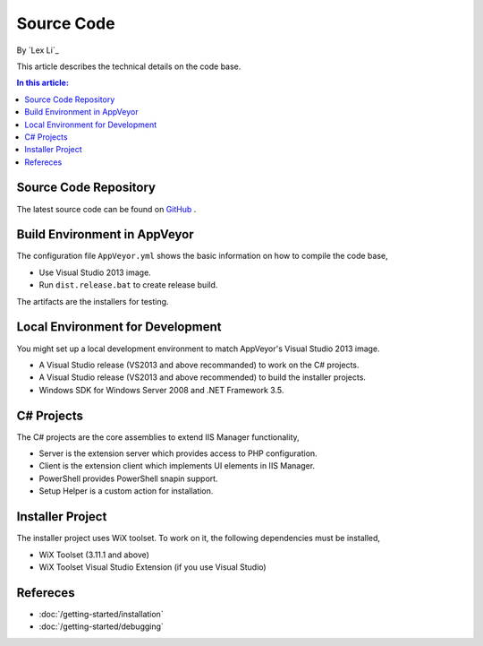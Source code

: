 Source Code
===========

By `Lex Li`_

This article describes the technical details on the code base.

.. contents:: In this article:
  :local:
  :depth: 1

Source Code Repository
----------------------
The latest source code can be found on `GitHub
<https://github.com/phpmanager/phpmanager>`_ .

Build Environment in AppVeyor
-----------------------------
The configuration file ``AppVeyor.yml`` shows the basic information on how to
compile the code base,

* Use Visual Studio 2013 image.
* Run ``dist.release.bat`` to create release build.

The artifacts are the installers for testing.

Local Environment for Development
---------------------------------
You might set up a local development environment to match AppVeyor's Visual
Studio 2013 image.

* A Visual Studio release (VS2013 and above recommanded) to work on the C#
  projects.
* A Visual Studio release (VS2013 and above recommended) to build the installer
  projects.
* Windows SDK for Windows Server 2008 and .NET Framework 3.5.

C# Projects
-----------
The C# projects are the core assemblies to extend IIS Manager functionality,

* Server is the extension server which provides access to PHP configuration.
* Client is the extension client which implements UI elements in IIS Manager.
* PowerShell provides PowerShell snapin support.
* Setup Helper is a custom action for installation.

Installer Project
-----------------
The installer project uses WiX toolset. To work on it, the following
dependencies must be installed,

* WiX Toolset (3.11.1 and above)
* WiX Toolset Visual Studio Extension (if you use Visual Studio)

Refereces
---------

- :doc:`/getting-started/installation`
- :doc:`/getting-started/debugging`
